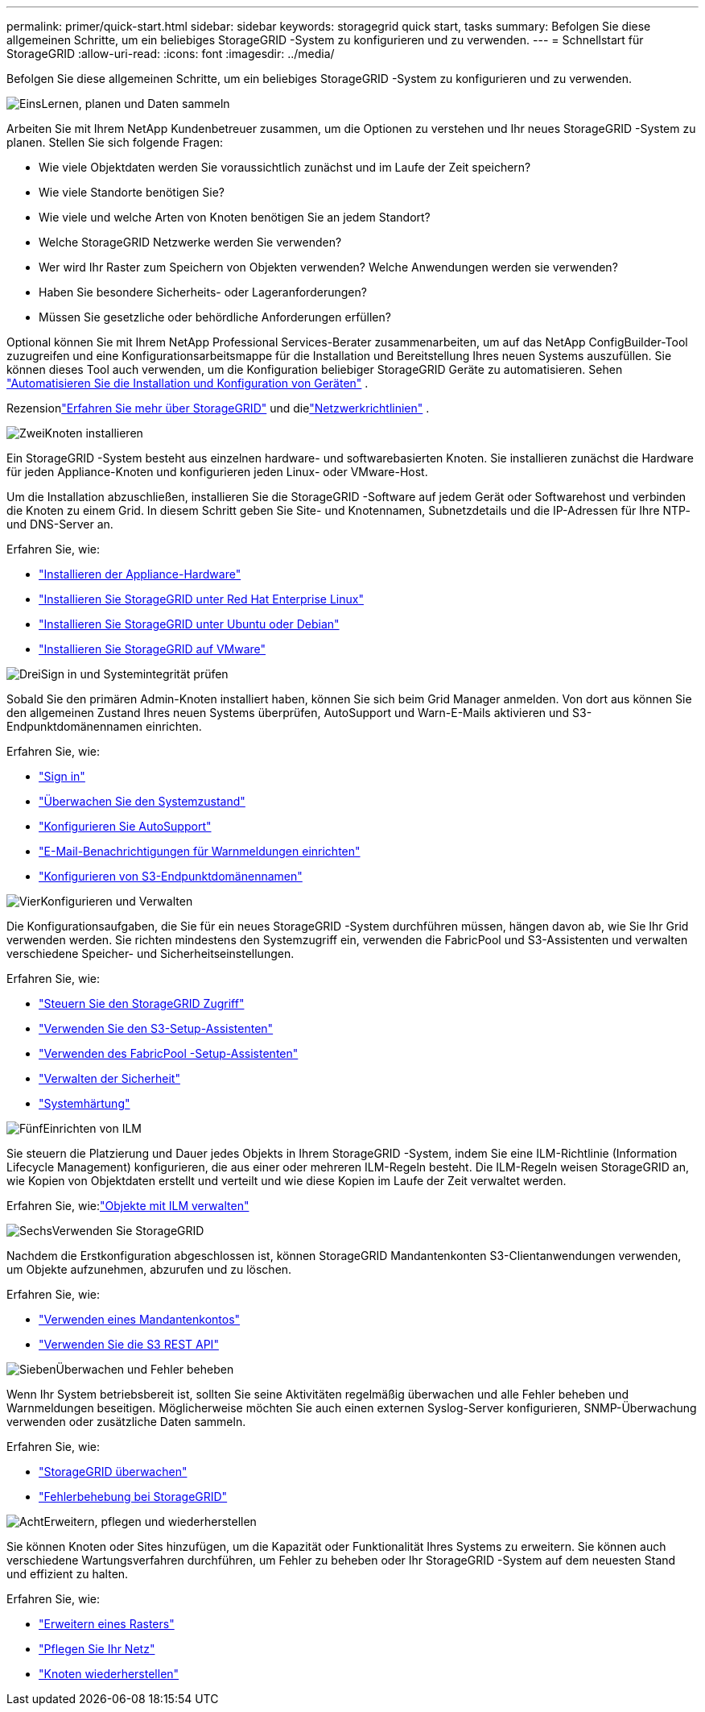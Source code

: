 ---
permalink: primer/quick-start.html 
sidebar: sidebar 
keywords: storagegrid quick start, tasks 
summary: Befolgen Sie diese allgemeinen Schritte, um ein beliebiges StorageGRID -System zu konfigurieren und zu verwenden. 
---
= Schnellstart für StorageGRID
:allow-uri-read: 
:icons: font
:imagesdir: ../media/


[role="lead"]
Befolgen Sie diese allgemeinen Schritte, um ein beliebiges StorageGRID -System zu konfigurieren und zu verwenden.

.image:https://raw.githubusercontent.com/NetAppDocs/common/main/media/number-1.png["Eins"]Lernen, planen und Daten sammeln
[role="quick-margin-para"]
Arbeiten Sie mit Ihrem NetApp Kundenbetreuer zusammen, um die Optionen zu verstehen und Ihr neues StorageGRID -System zu planen.  Stellen Sie sich folgende Fragen:

[role="quick-margin-list"]
* Wie viele Objektdaten werden Sie voraussichtlich zunächst und im Laufe der Zeit speichern?
* Wie viele Standorte benötigen Sie?
* Wie viele und welche Arten von Knoten benötigen Sie an jedem Standort?
* Welche StorageGRID Netzwerke werden Sie verwenden?
* Wer wird Ihr Raster zum Speichern von Objekten verwenden?  Welche Anwendungen werden sie verwenden?
* Haben Sie besondere Sicherheits- oder Lageranforderungen?
* Müssen Sie gesetzliche oder behördliche Anforderungen erfüllen?


[role="quick-margin-para"]
Optional können Sie mit Ihrem NetApp Professional Services-Berater zusammenarbeiten, um auf das NetApp ConfigBuilder-Tool zuzugreifen und eine Konfigurationsarbeitsmappe für die Installation und Bereitstellung Ihres neuen Systems auszufüllen.  Sie können dieses Tool auch verwenden, um die Konfiguration beliebiger StorageGRID Geräte zu automatisieren. Sehen https://docs.netapp.com/us-en/storagegrid-appliances/installconfig/automating-appliance-installation-and-configuration.html["Automatisieren Sie die Installation und Konfiguration von Geräten"^] .

[role="quick-margin-para"]
Rezensionlink:index.html["Erfahren Sie mehr über StorageGRID"] und dielink:../network/index.html["Netzwerkrichtlinien"] .

.image:https://raw.githubusercontent.com/NetAppDocs/common/main/media/number-2.png["Zwei"]Knoten installieren
[role="quick-margin-para"]
Ein StorageGRID -System besteht aus einzelnen hardware- und softwarebasierten Knoten.  Sie installieren zunächst die Hardware für jeden Appliance-Knoten und konfigurieren jeden Linux- oder VMware-Host.

[role="quick-margin-para"]
Um die Installation abzuschließen, installieren Sie die StorageGRID -Software auf jedem Gerät oder Softwarehost und verbinden die Knoten zu einem Grid.  In diesem Schritt geben Sie Site- und Knotennamen, Subnetzdetails und die IP-Adressen für Ihre NTP- und DNS-Server an.

[role="quick-margin-para"]
Erfahren Sie, wie:

[role="quick-margin-list"]
* https://docs.netapp.com/us-en/storagegrid-appliances/installconfig/index.html["Installieren der Appliance-Hardware"^]
* link:../rhel/index.html["Installieren Sie StorageGRID unter Red Hat Enterprise Linux"]
* link:../ubuntu/index.html["Installieren Sie StorageGRID unter Ubuntu oder Debian"]
* link:../vmware/index.html["Installieren Sie StorageGRID auf VMware"]


.image:https://raw.githubusercontent.com/NetAppDocs/common/main/media/number-3.png["Drei"]Sign in und Systemintegrität prüfen
[role="quick-margin-para"]
Sobald Sie den primären Admin-Knoten installiert haben, können Sie sich beim Grid Manager anmelden. Von dort aus können Sie den allgemeinen Zustand Ihres neuen Systems überprüfen, AutoSupport und Warn-E-Mails aktivieren und S3-Endpunktdomänennamen einrichten.

[role="quick-margin-para"]
Erfahren Sie, wie:

[role="quick-margin-list"]
* link:../admin/signing-in-to-grid-manager.html["Sign in"]
* link:../monitor/monitoring-system-health.html["Überwachen Sie den Systemzustand"]
* link:../admin/configure-autosupport-grid-manager.html["Konfigurieren Sie AutoSupport"]
* link:../monitor/email-alert-notifications.html["E-Mail-Benachrichtigungen für Warnmeldungen einrichten"]
* link:../admin/configuring-s3-api-endpoint-domain-names.html["Konfigurieren von S3-Endpunktdomänennamen"]


.image:https://raw.githubusercontent.com/NetAppDocs/common/main/media/number-4.png["Vier"]Konfigurieren und Verwalten
[role="quick-margin-para"]
Die Konfigurationsaufgaben, die Sie für ein neues StorageGRID -System durchführen müssen, hängen davon ab, wie Sie Ihr Grid verwenden werden.  Sie richten mindestens den Systemzugriff ein, verwenden die FabricPool und S3-Assistenten und verwalten verschiedene Speicher- und Sicherheitseinstellungen.

[role="quick-margin-para"]
Erfahren Sie, wie:

[role="quick-margin-list"]
* link:../admin/controlling-storagegrid-access.html["Steuern Sie den StorageGRID Zugriff"]
* link:../admin/use-s3-setup-wizard.html["Verwenden Sie den S3-Setup-Assistenten"]
* link:../fabricpool/use-fabricpool-setup-wizard.html["Verwenden des FabricPool -Setup-Assistenten"]
* link:../admin/manage-security.html["Verwalten der Sicherheit"]
* link:../harden/index.html["Systemhärtung"]


.image:https://raw.githubusercontent.com/NetAppDocs/common/main/media/number-5.png["Fünf"]Einrichten von ILM
[role="quick-margin-para"]
Sie steuern die Platzierung und Dauer jedes Objekts in Ihrem StorageGRID -System, indem Sie eine ILM-Richtlinie (Information Lifecycle Management) konfigurieren, die aus einer oder mehreren ILM-Regeln besteht.  Die ILM-Regeln weisen StorageGRID an, wie Kopien von Objektdaten erstellt und verteilt und wie diese Kopien im Laufe der Zeit verwaltet werden.

[role="quick-margin-para"]
Erfahren Sie, wie:link:../ilm/index.html["Objekte mit ILM verwalten"]

.image:https://raw.githubusercontent.com/NetAppDocs/common/main/media/number-6.png["Sechs"]Verwenden Sie StorageGRID
[role="quick-margin-para"]
Nachdem die Erstkonfiguration abgeschlossen ist, können StorageGRID Mandantenkonten S3-Clientanwendungen verwenden, um Objekte aufzunehmen, abzurufen und zu löschen.

[role="quick-margin-para"]
Erfahren Sie, wie:

[role="quick-margin-list"]
* link:../tenant/index.html["Verwenden eines Mandantenkontos"]
* link:../s3/index.html["Verwenden Sie die S3 REST API"]


.image:https://raw.githubusercontent.com/NetAppDocs/common/main/media/number-7.png["Sieben"]Überwachen und Fehler beheben
[role="quick-margin-para"]
Wenn Ihr System betriebsbereit ist, sollten Sie seine Aktivitäten regelmäßig überwachen und alle Fehler beheben und Warnmeldungen beseitigen.  Möglicherweise möchten Sie auch einen externen Syslog-Server konfigurieren, SNMP-Überwachung verwenden oder zusätzliche Daten sammeln.

[role="quick-margin-para"]
Erfahren Sie, wie:

[role="quick-margin-list"]
* link:../monitor/index.html["StorageGRID überwachen"]
* link:../troubleshoot/index.html["Fehlerbehebung bei StorageGRID"]


.image:https://raw.githubusercontent.com/NetAppDocs/common/main/media/number-8.png["Acht"]Erweitern, pflegen und wiederherstellen
[role="quick-margin-para"]
Sie können Knoten oder Sites hinzufügen, um die Kapazität oder Funktionalität Ihres Systems zu erweitern.  Sie können auch verschiedene Wartungsverfahren durchführen, um Fehler zu beheben oder Ihr StorageGRID -System auf dem neuesten Stand und effizient zu halten.

[role="quick-margin-para"]
Erfahren Sie, wie:

[role="quick-margin-list"]
* link:../landing-expand/index.html["Erweitern eines Rasters"]
* link:../landing-maintain/index.html["Pflegen Sie Ihr Netz"]
* link:../maintain/warnings-and-considerations-for-grid-node-recovery.html["Knoten wiederherstellen"]

